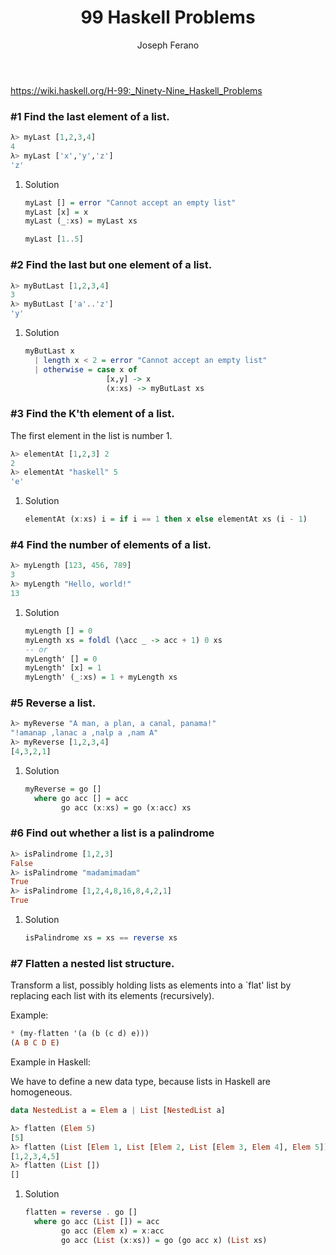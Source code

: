 #+TITLE: 99 Haskell Problems
#+Author: Joseph Ferano

https://wiki.haskell.org/H-99:_Ninety-Nine_Haskell_Problems

*** #1 Find the last element of a list.

#+begin_src haskell
λ> myLast [1,2,3,4]
4
λ> myLast ['x','y','z']
'z'
#+end_src


**** Solution
#+begin_src haskell
myLast [] = error "Cannot accept an empty list"
myLast [x] = x
myLast (_:xs) = myLast xs

myLast [1..5]
#+end_src


*** #2 Find the last but one element of a list.

#+begin_src haskell
λ> myButLast [1,2,3,4]
3
λ> myButLast ['a'..'z']
'y'
#+end_src


**** Solution
#+begin_src haskell
myButLast x
  | length x < 2 = error "Cannot accept an empty list"
  | otherwise = case x of
                  [x,y] -> x
                  (x:xs) -> myButLast xs
#+end_src


*** #3 Find the K'th element of a list.

The first element in the list is number 1.

#+begin_src haskell
λ> elementAt [1,2,3] 2
2
λ> elementAt "haskell" 5
'e'
#+end_src


**** Solution
#+begin_src haskell
elementAt (x:xs) i = if i == 1 then x else elementAt xs (i - 1)
#+end_src


*** #4 Find the number of elements of a list.

#+begin_src haskell
λ> myLength [123, 456, 789]
3
λ> myLength "Hello, world!"
13
#+end_src


**** Solution

#+begin_src haskell
myLength [] = 0
myLength xs = foldl (\acc _ -> acc + 1) 0 xs
-- or
myLength' [] = 0
myLength' [x] = 1
myLength' (_:xs) = 1 + myLength xs
#+end_src

*** #5 Reverse a list.

#+begin_src haskell
λ> myReverse "A man, a plan, a canal, panama!"
"!amanap ,lanac a ,nalp a ,nam A"
λ> myReverse [1,2,3,4]
[4,3,2,1]
#+end_src


**** Solution

#+begin_src haskell
myReverse = go []
  where go acc [] = acc
        go acc (x:xs) = go (x:acc) xs
#+end_src

*** #6 Find out whether a list is a palindrome

#+begin_src haskell
λ> isPalindrome [1,2,3]
False
λ> isPalindrome "madamimadam"
True
λ> isPalindrome [1,2,4,8,16,8,4,2,1]
True
#+end_src

**** Solution
#+begin_src haskell
isPalindrome xs = xs == reverse xs
#+end_src
*** #7 Flatten a nested list structure.
Transform a list, possibly holding lists as elements into a `flat' list by replacing each list with its elements (recursively).

Example:
#+begin_src haskell
,* (my-flatten '(a (b (c d) e)))
(A B C D E)
#+end_src

Example in Haskell:

We have to define a new data type, because lists in Haskell are homogeneous.

#+begin_src haskell
data NestedList a = Elem a | List [NestedList a]
#+end_src

#+begin_src haskell
λ> flatten (Elem 5)
[5]
λ> flatten (List [Elem 1, List [Elem 2, List [Elem 3, Elem 4], Elem 5]])
[1,2,3,4,5]
λ> flatten (List [])
[]
#+end_src

**** Solution
#+begin_src haskell
flatten = reverse . go []
  where go acc (List []) = acc
        go acc (Elem x) = x:acc
        go acc (List (x:xs)) = go (go acc x) (List xs)
#+end_src
